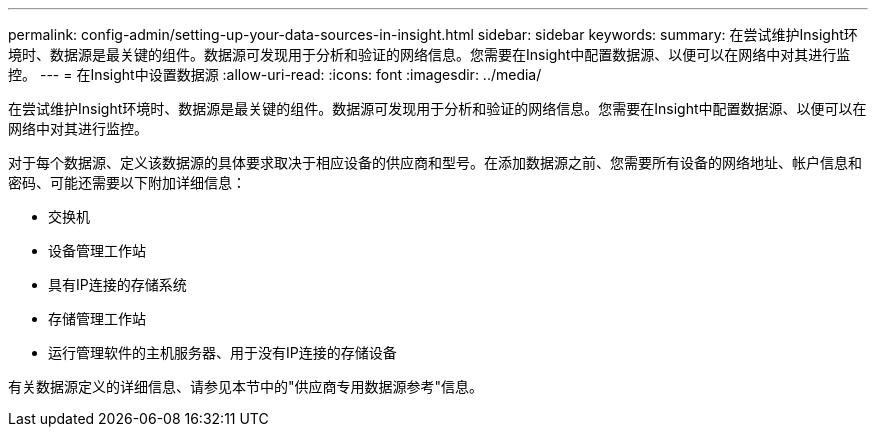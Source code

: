 ---
permalink: config-admin/setting-up-your-data-sources-in-insight.html 
sidebar: sidebar 
keywords:  
summary: 在尝试维护Insight环境时、数据源是最关键的组件。数据源可发现用于分析和验证的网络信息。您需要在Insight中配置数据源、以便可以在网络中对其进行监控。 
---
= 在Insight中设置数据源
:allow-uri-read: 
:icons: font
:imagesdir: ../media/


[role="lead"]
在尝试维护Insight环境时、数据源是最关键的组件。数据源可发现用于分析和验证的网络信息。您需要在Insight中配置数据源、以便可以在网络中对其进行监控。

对于每个数据源、定义该数据源的具体要求取决于相应设备的供应商和型号。在添加数据源之前、您需要所有设备的网络地址、帐户信息和密码、可能还需要以下附加详细信息：

* 交换机
* 设备管理工作站
* 具有IP连接的存储系统
* 存储管理工作站
* 运行管理软件的主机服务器、用于没有IP连接的存储设备


有关数据源定义的详细信息、请参见本节中的"供应商专用数据源参考"信息。

